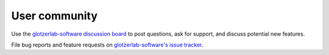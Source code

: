 User community
--------------

Use the `glotzerlab-software discussion board
<https://github.com/glotzerlab/software/discussions/>`_ to post questions, ask for support, and
discuss potential new features.

File bug reports and feature requests on `glotzerlab-software's issue tracker
<https://github.com/glotzerlab/software/issues>`_.
